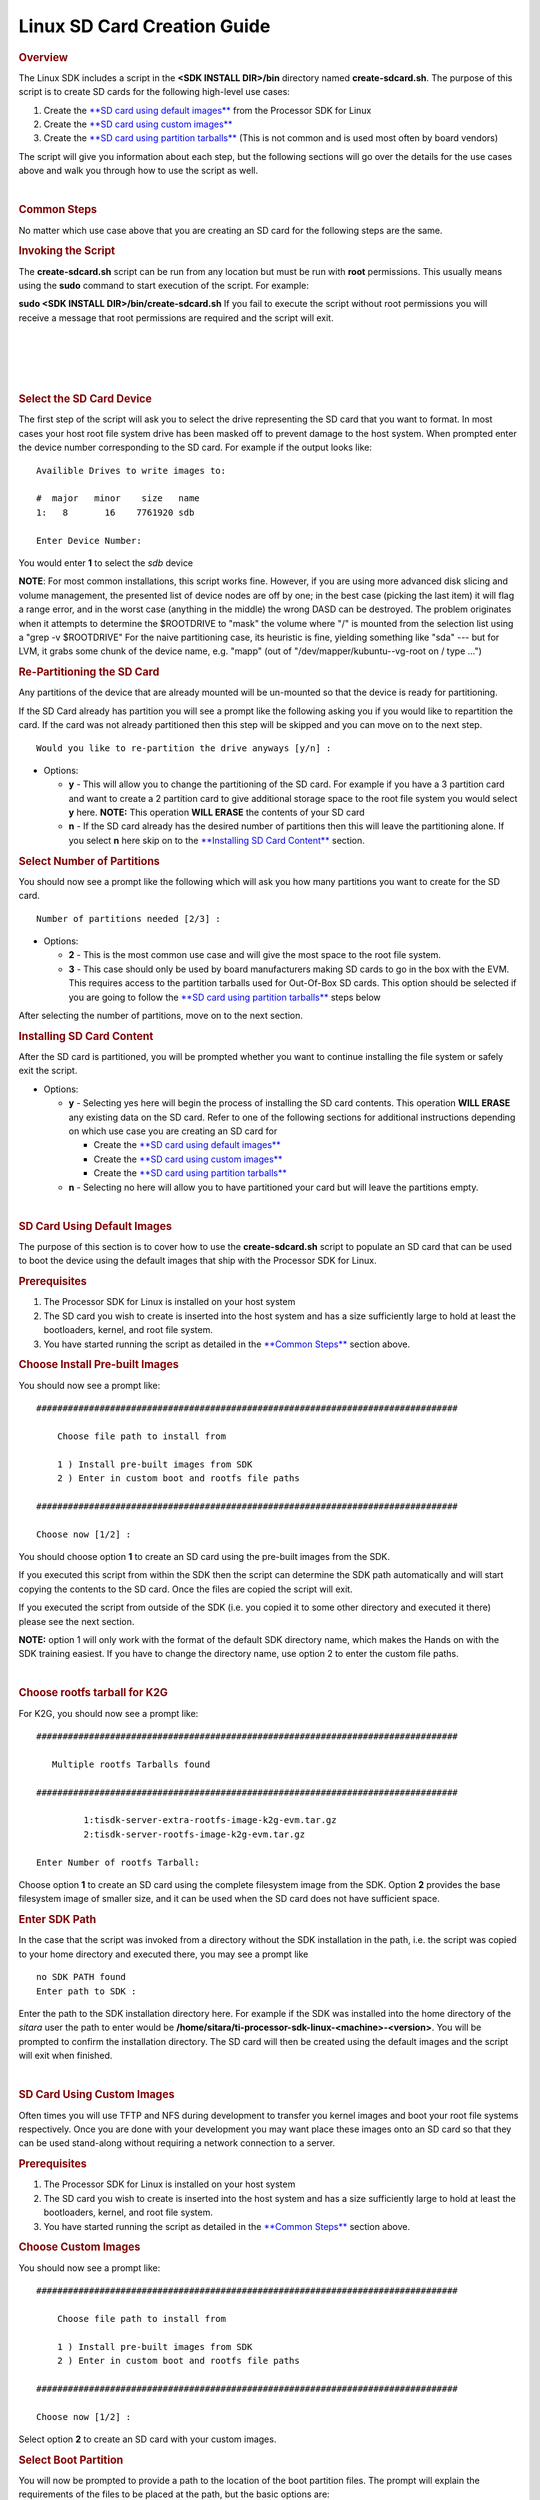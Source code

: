 .. http://processors.wiki.ti.com/index.php/Processor_SDK_Linux_create_SD_card_script

Linux SD Card Creation Guide
======================================

.. rubric:: Overview
   :name: overview

The Linux SDK includes a script in the **<SDK INSTALL DIR>/bin**
directory named **create-sdcard.sh**. The purpose of this script is to
create SD cards for the following high-level use cases:

#. Create the `**SD card using default
   images** <#SD_Card_Using_Default_Images>`__ from the Processor SDK
   for Linux
#. Create the `**SD card using custom
   images** <#SD_Card_Using_Custom_Images>`__
#. Create the `**SD card using partition
   tarballs** <#SD_Card_Using_Partition_Tarballs>`__ (This is not common
   and is used most often by board vendors)

The script will give you information about each step, but the following
sections will go over the details for the use cases above and walk you
through how to use the script as well.

| 

.. rubric:: Common Steps
   :name: common-steps

No matter which use case above that you are creating an SD card for the
following steps are the same.

.. rubric:: Invoking the Script
   :name: invoking-the-script

The **create-sdcard.sh** script can be run from any location but must be
run with **root** permissions. This usually means using the **sudo**
command to start execution of the script. For example:

**sudo <SDK INSTALL DIR>/bin/create-sdcard.sh**
If you fail to execute the script without root permissions you will
receive a message that root permissions are required and the script will
exit.

| 

| 

| 

| 

.. rubric:: Select the SD Card Device
   :name: select-the-sd-card-device

The first step of the script will ask you to select the drive
representing the SD card that you want to format. In most cases your
host root file system drive has been masked off to prevent damage to the
host system. When prompted enter the device number corresponding to the
SD card. For example if the output looks like:

::

    Availible Drives to write images to: 
     
    #  major   minor    size   name 
    1:   8       16    7761920 sdb
     
    Enter Device Number: 

You would enter **1** to select the *sdb* device

**NOTE**: For most common installations, this script works fine.
However, if you are using more advanced disk slicing and volume
management, the presented list of device nodes are off by one; in the
best case (picking the last item) it will flag a range error, and in the
worst case (anything in the middle) the wrong DASD can be destroyed. The
problem originates when it attempts to determine the $ROOTDRIVE to
"mask" the volume where "/" is mounted from the selection list using a
"grep -v $ROOTDRIVE" For the naive partitioning case, its heuristic is
fine, yielding something like "sda" --- but for LVM, it grabs some chunk
of the device name, e.g. "mapp" (out of "/dev/mapper/kubuntu--vg-root on
/ type ...")

.. rubric:: Re-Partitioning the SD Card
   :name: re-partitioning-the-sd-card

Any partitions of the device that are already mounted will be un-mounted
so that the device is ready for partitioning.

If the SD Card already has partition you will see a prompt like the
following asking you if you would like to repartition the card. If the
card was not already partitioned then this step will be skipped and you
can move on to the next step.

::

    Would you like to re-partition the drive anyways [y/n] :

-  Options:

   -  **y** - This will allow you to change the partitioning of the SD
      card. For example if you have a 3 partition card and want to
      create a 2 partition card to give additional storage space to the
      root file system you would select **y** here.
      **NOTE:** This operation **WILL ERASE** the contents of your SD
      card
   -  **n** - If the SD card already has the desired number of
      partitions then this will leave the partitioning alone. If you
      select **n** here skip on to the `**Installing SD Card
      Content** <#Installing_SD_Card_Content>`__ section.

.. rubric:: Select Number of Partitions
   :name: select-number-of-partitions

You should now see a prompt like the following which will ask you how
many partitions you want to create for the SD card.

::

    Number of partitions needed [2/3] :

-  Options:

   -  **2** - This is the most common use case and will give the most
      space to the root file system.
   -  **3** - This case should only be used by board manufacturers
      making SD cards to go in the box with the EVM. This requires
      access to the partition tarballs used for Out-Of-Box SD cards.
      This option should be selected if you are going to follow the
      `**SD card using partition
      tarballs** <#SD_Card_Using_Partition_Tarballs>`__ steps below

After selecting the number of partitions, move on to the next section.

.. rubric:: Installing SD Card Content
   :name: installing-sd-card-content

After the SD card is partitioned, you will be prompted whether you want
to continue installing the file system or safely exit the script.

-  Options:

   -  **y** - Selecting yes here will begin the process of installing
      the SD card contents. This operation **WILL ERASE** any existing
      data on the SD card. Refer to one of the following sections for
      additional instructions depending on which use case you are
      creating an SD card for

      -  Create the `**SD card using default
         images** <#SD_Card_Using_Default_Images>`__
      -  Create the `**SD card using custom
         images** <#SD_Card_Using_Custom_Images>`__
      -  Create the `**SD card using partition
         tarballs** <#SD_Card_Using_Partition_Tarballs>`__

   -  **n** - Selecting no here will allow you to have partitioned your
      card but will leave the partitions empty.

| 

.. rubric:: SD Card Using Default Images
   :name: sd-card-using-default-images

The purpose of this section is to cover how to use the
**create-sdcard.sh** script to populate an SD card that can be used to
boot the device using the default images that ship with the Processor
SDK for Linux.

.. rubric:: Prerequisites
   :name: prerequisites

#. The Processor SDK for Linux is installed on your host system
#. The SD card you wish to create is inserted into the host system and
   has a size sufficiently large to hold at least the bootloaders,
   kernel, and root file system.
#. You have started running the script as detailed in the `**Common
   Steps** <#Common_Steps>`__ section above.

.. rubric:: Choose Install Pre-built Images
   :name: choose-install-pre-built-images

You should now see a prompt like:

::

    ################################################################################

        Choose file path to install from

        1 ) Install pre-built images from SDK
        2 ) Enter in custom boot and rootfs file paths

    ################################################################################

    Choose now [1/2] :

You should choose option **1** to create an SD card using the pre-built
images from the SDK.

If you executed this script from within the SDK then the script can
determine the SDK path automatically and will start copying the contents
to the SD card. Once the files are copied the script will exit.

If you executed the script from outside of the SDK (i.e. you copied it
to some other directory and executed it there) please see the next
section.

**NOTE:** option 1 will only work with the format of the default SDK
directory name, which makes the Hands on with the SDK training easiest.
If you have to change the directory name, use option 2 to enter the
custom file paths.

| 

.. rubric:: Choose rootfs tarball for K2G
   :name: choose-rootfs-tarball-for-k2g

For K2G, you should now see a prompt like:

::

    ################################################################################

       Multiple rootfs Tarballs found

    ################################################################################

             1:tisdk-server-extra-rootfs-image-k2g-evm.tar.gz
             2:tisdk-server-rootfs-image-k2g-evm.tar.gz

    Enter Number of rootfs Tarball:

| Choose option **1** to create an SD card using the complete filesystem
  image from the SDK. Option **2** provides the base filesystem image of
  smaller size, and it can be used when the SD card does not have
  sufficient space.

.. rubric:: Enter SDK Path
   :name: enter-sdk-path

In the case that the script was invoked from a directory without the SDK
installation in the path, i.e. the script was copied to your home
directory and executed there, you may see a prompt like

::

    no SDK PATH found
    Enter path to SDK :

Enter the path to the SDK installation directory here. For example if
the SDK was installed into the home directory of the *sitara* user the
path to enter would be
**/home/sitara/ti-processor-sdk-linux-<machine>-<version>**. You will be
prompted to confirm the installation directory. The SD card will then be
created using the default images and the script will exit when finished.

| 

.. rubric:: SD Card Using Custom Images
   :name: sd-card-using-custom-images

Often times you will use TFTP and NFS during development to transfer you
kernel images and boot your root file systems respectively. Once you are
done with your development you may want place these images onto an SD
card so that they can be used stand-along without requiring a network
connection to a server.

.. rubric:: Prerequisites
   :name: prerequisites-1

#. The Processor SDK for Linux is installed on your host system
#. The SD card you wish to create is inserted into the host system and
   has a size sufficiently large to hold at least the bootloaders,
   kernel, and root file system.
#. You have started running the script as detailed in the `**Common
   Steps** <#Common_Steps>`__ section above.

.. rubric:: Choose Custom Images
   :name: choose-custom-images

You should now see a prompt like:

::

    ################################################################################

        Choose file path to install from

        1 ) Install pre-built images from SDK
        2 ) Enter in custom boot and rootfs file paths

    ################################################################################

    Choose now [1/2] :

Select option **2** to create an SD card with your custom images.

.. rubric:: Select Boot Partition
   :name: select-boot-partition

You will now be prompted to provide a path to the location of the boot
partition files. The prompt will explain the requirements of the files
to be placed at the path, but the basic options are:

#. Point to a tarball containing all of the files you want placed on the
   boot partition. This would include the boot loaders and the kernel
   image as well as any optional files like uEnv.txt
#. Point to a directory containing the files for the boot partition like
   those in the first option.

The script is intelligent enough to recognize whether you provided a
tarball or a directory path and will copy the files accordingly. You
will be given a list of the files that are going to be copied and given
the option to change the path if the list of files is not correct.

.. rubric:: Select Root Partition
   :name: select-root-partition

You will now be prompted to provide a path to the location of the root
file sysetm partition files. The prompt will explain the requirements of
the files to be placed at the path, but the basic options are:

#. Point to a tarball of the root file system you want to use
#. Point to a directory containing the root file sysetm such as an NFS
   share directory.

The script is intelligent enough to recognize whether you provided a
tarball or a directory path and will copy the files accordingly. You
will be given a list of the files that are going to be copied and given
the option to change the path if the list of files is not correct.

| 

.. rubric:: SD Card Using Partition Tarballs
   :name: sd-card-using-partition-tarballs

This option is meant for board vendors to create SD cards to go in the
box with the EVM. It requires access to the three tarballs representing
the the partitions of the SD card shipped with the EVM.

.. rubric:: Prerequisites
   :name: prerequisites-2

#. The Processor SDK for Linux is installed on your host system
#. The SD card you wish to create is inserted into the host system and
   has a size sufficiently large to hold at least the bootloaders,
   kernel, and root file system.
#. You have started running the script as detailed in the `**Common
   Steps** <#Common_Steps>`__ section above.

.. rubric:: Provide Tarball Location
   :name: provide-tarball-location

After the SD card has been partitioned you will be prompted to

::

    Enter path where SD card tarballs were downloaded :

Point to the directory containing the following tarball files:

-  **boot\_partition.tar.gz**
-  **rootfs\_partition.tar.gz**
-  **start\_here\_partition.tar.gz**

The script will show you the contents of the directory given and ask you
to verify that the tarballs are present in that directory. The SD card
will then be populated with the contents of the tarballs and be ready
for inclusion in the box with the EVM.

| 

.. rubric:: Additional Step for OMAPL138 after SD Card Creation
   :name: additional-step-for-omapl138-after-sd-card-creation

For OMAP-L138 LCDK, boot loader needs to be updated after the SD card is
created as above. The pre-built u-boot-omapl138-lcdk.ais needs to be
written to the SD card using the *dd* command. /dev/sd<N> below
corresponds to the SD card device listed from the host machine.

::

     $ cd <SDK INSTALL DIR>/board-support/prebuilt-images
     $ sudo dd if=u-boot-omapl138-lcdk.ais of=/dev/sd<N> seek=117 bs=512 conv=fsync

| 

